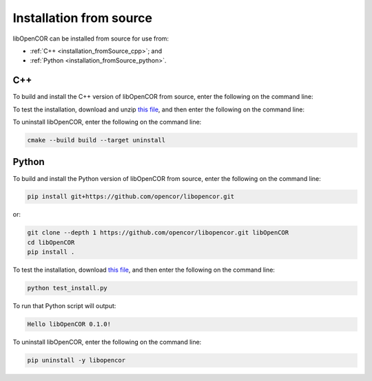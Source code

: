 .. _installation_fromSource:

==========================
 Installation from source
==========================

libOpenCOR can be installed from source for use from:

- :ref:`C++ <installation_fromSource_cpp>`; and
- :ref:`Python <installation_fromSource_python>`.

.. _installation_fromSource_cpp:

C++
---

To build and install the C++ version of libOpenCOR from source, enter the following on the command line:

.. tab:: Windows

    .. code-block:: bash

        git clone --depth 1 https://github.com/opencor/libopencor.git libOpenCOR
        cd libOpenCOR
        cmake -S . -B build
        cmake --build build --config Release
        cmake --install build

    **Note:** this will generate a shared version of libOpenCOR. To generate a static version, ``cmake -S . -B build`` must be replaced with ``cmake -S . -B build -DSHARED_LIBS=OFF``.

.. tab:: Linux / macOS

    .. code-block:: bash

        git clone --depth 1 https://github.com/opencor/libopencor.git libOpenCOR
        cd libOpenCOR
        cmake -S . -B build
        cmake --build build
        cmake --install build

    **Note:** this will generate a shared version of libOpenCOR. To generate a static version, ``cmake -S . -B build`` must be replaced with ``cmake -S . -B build -DSHARED_LIBS=OFF``.

To test the installation, download and unzip `this file <../res/installation/cpptest.zip>`__, and then enter the following on the command line:

.. tab:: Windows

    .. code-block:: bash

        cd cpptest
        cmake -S . -B build -DCMAKE_PREFIX_PATH="C:\Program Files\libOpenCOR\cmake"
        cmake --build build --config Release

    This will result in a file called ``build\Release\cpptest.exe``.
    To run this file will output:

    .. code-block::

        Hello libOpenCOR 0.1.0!

    **Note:** with a shared version of libOpenCOR, the system ``PATH`` must contain the directory where ``libOpenCOR.dll`` is located, i.e. ``C:\Program Files\libOpenCOR\bin``.
    Alternatively, ``libOpenCOR.dll`` can be copied to the directory where ``cpptest.exe`` is located, i.e. ``build\Release``.

.. tab:: Linux / macOS

    .. code-block:: bash

        cd cpptest
        cmake -S . -B build
        cmake --build build

    This will result in a file called ``build/cpptest``.
    To run this file will output:

    .. code-block::

        Hello libOpenCOR 0.1.0!

To uninstall libOpenCOR, enter the following on the command line:

.. code-block:: bash

    cmake --build build --target uninstall

.. _installation_fromSource_python:

Python
------

To build and install the Python version of libOpenCOR from source, enter the following on the command line:

.. code-block:: bash

    pip install git+https://github.com/opencor/libopencor.git

or:

.. code-block:: bash

    git clone --depth 1 https://github.com/opencor/libopencor.git libOpenCOR
    cd libOpenCOR
    pip install .

To test the installation, download `this file <../res/installation/test_install.py>`__, and then enter the following on the command line:

.. code-block:: bash

    python test_install.py

To run that Python script will output:

.. code-block:: bash

    Hello libOpenCOR 0.1.0!

To uninstall libOpenCOR, enter the following on the command line:

.. code-block:: bash

    pip uninstall -y libopencor
